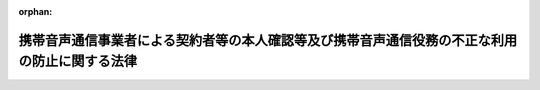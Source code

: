 .. _417AC1000000031_20250601_504AC0000000068:

:orphan:

==============================================================================================
携帯音声通信事業者による契約者等の本人確認等及び携帯音声通信役務の不正な利用の防止に関する法律
==============================================================================================

.. raw:: html
    
    
    <main id="contentsLaw" class="active">
    <div id="innerDocument" class="active">
    
    
    
    
    <div style="margin-bottom: 12px;">
    <div id="lawTitleNo" style="font-size: 1.067rem; font-weight: bold;" class="_shokanBoxParent">平成十七年法律第三十一号<div class="_shokanBox"></div>
    <div class="_inyoBox" id="_inyo_"></div>
    </div>
    <div id="lawTitle" style="margin-left: 3rem; font-size: 1.5rem; font-weight: bold; line-height: 1.25em;" class="_shokanBoxParent">
    <span data-xpath="">携帯音声通信事業者による契約者等の本人確認等及び携帯音声通信役務の不正な利用の防止に関する法律</span><div class="_shokanBox" id="_shokan_"><div class="_shokanBtnIcons"></div></div>
    <div class="_inyoBox" id="_inyo_"></div>
    </div>
    </div><section id="TOC" class="active TOC"><div class="_div_TOCLabel _shokanBoxParent">
    <span data-xpath="">目次</span><div class="_shokanBox" id="_shokan_"><div class="_shokanBtnIcons"></div></div>
    <div class="_inyoBox" id="_inyo_"></div>
    </div>
    <div class="_div_TOCChapter _shokanBoxParent" style="margin-left: 1em;">
    <div class="TOCChapterTitle xpathTarget xpath：／Law［1］／LawBody［1］／TOC［1］／TOCChapter［1］／ChapterTitle［1］">第一章　総則<span data-xpath="">（第一条・第二条）</span>
    </div>
    <div class="_shokanBox"><div class="_inyoBox"></div></div>
    </div>
    <div class="_div_TOCChapter _shokanBoxParent" style="margin-left: 1em;">
    <div class="TOCChapterTitle xpathTarget xpath：／Law［1］／LawBody［1］／TOC［1］／TOCChapter［2］／ChapterTitle［1］">第二章　本人確認等<span data-xpath="">（第三条―第十二条）</span>
    </div>
    <div class="_shokanBox"><div class="_inyoBox"></div></div>
    </div>
    <div class="_div_TOCChapter _shokanBoxParent" style="margin-left: 1em;">
    <div class="TOCChapterTitle xpathTarget xpath：／Law［1］／LawBody［1］／TOC［1］／TOCChapter［3］／ChapterTitle［1］">第三章　監督<span data-xpath="">（第十三条―第十五条）</span>
    </div>
    <div class="_shokanBox"><div class="_inyoBox"></div></div>
    </div>
    <div class="_div_TOCChapter _shokanBoxParent" style="margin-left: 1em;">
    <div class="TOCChapterTitle xpathTarget xpath：／Law［1］／LawBody［1］／TOC［1］／TOCChapter［4］／ChapterTitle［1］">第四章　雑則<span data-xpath="">（第十六条―第十八条）</span>
    </div>
    <div class="_shokanBox"><div class="_inyoBox"></div></div>
    </div>
    <div class="_div_TOCChapter _shokanBoxParent" style="margin-left: 1em;">
    <div class="TOCChapterTitle xpathTarget xpath：／Law［1］／LawBody［1］／TOC［1］／TOCChapter［5］／ChapterTitle［1］">第五章　罰則<span data-xpath="">（第十九条―第二十六条）</span>
    </div>
    <div class="_shokanBox"><div class="_inyoBox"></div></div>
    </div>
    <div class="_div_TOCSupplProvision _shokanBoxParent" style="margin-left: 1em;">
    <span data-xpath="">附則</span><div class="_shokanBox" id="_shokan_"><div class="_shokanBtnIcons"></div></div>
    <div class="_inyoBox" id="_inyo_"></div>
    </div></section><section id="MainProvision" class="active MainProvision"><section id="" class="active Chapter"><div style="margin-left: 3em; font-weight: bold;" class="ChapterTitle _div_ChapterTitle _shokanBoxParent">
    <div class="ChapterTitle">第一章　総則</div>
    <div class="_shokanBox" id="_shokan_"><div class="_shokanBtnIcons"></div></div>
    <div class="_inyoBox" id="_inyo_"></div>
    </div></section><section id="" class="active Article"><div style="margin-left: 1em; font-weight: bold;" class="_div_ArticleCaption _shokanBoxParent">
    <span data-xpath="">（目的）</span><div class="_shokanBox" id="_shokan_"><div class="_shokanBtnIcons"></div></div>
    <div class="_inyoBox" id="_inyo_"></div>
    </div>
    <div style="margin-left: 1em; text-indent: -1em;" id="" class="_div_ArticleTitle _shokanBoxParent">
    <span style="font-weight: bold;">第一条</span>　<span data-xpath="">この法律は、携帯音声通信事業者による携帯音声通信役務の提供を内容とする契約の締結時等における本人確認に関する措置、通話可能端末設備等の譲渡等に関する措置等を定めることにより、携帯音声通信事業者による契約者の管理体制の整備の促進及び携帯音声通信役務の不正な利用の防止を図ることを目的とする。</span><div class="_shokanBox" id="_shokan_"><div class="_shokanBtnIcons"></div></div>
    <div class="_inyoBox" id="_inyo_"></div>
    </div></section><section id="" class="active Article"><div style="margin-left: 1em; font-weight: bold;" class="_div_ArticleCaption _shokanBoxParent">
    <span data-xpath="">（定義）</span><div class="_shokanBox" id="_shokan_"><div class="_shokanBtnIcons"></div></div>
    <div class="_inyoBox" id="_inyo_"></div>
    </div>
    <div style="margin-left: 1em; text-indent: -1em;" id="" class="_div_ArticleTitle _shokanBoxParent">
    <span style="font-weight: bold;">第二条</span>　<span data-xpath="">この法律において「携帯音声通信」とは、携帯して使用するために開設する無線局（第四項において「無線局」という。）と、当該無線局と通信を行うために陸上に開設する移動しない無線局との間で行われる無線通信のうち音声その他の音響を送り、伝え、又は受けるものをいう。</span><div class="_shokanBox" id="_shokan_"><div class="_shokanBtnIcons"></div></div>
    <div class="_inyoBox" id="_inyo_"></div>
    </div>
    <div style="margin-left: 1em; text-indent: -1em;" class="_div_ParagraphSentence _shokanBoxParent">
    <span style="font-weight: bold;">２</span>　<span data-xpath="">この法律において「携帯音声通信役務」とは、電気通信事業法（昭和五十九年法律第八十六号）第二条第三号に規定する電気通信役務（以下「電気通信役務」という。）のうち携帯音声通信に係るものであって、その電気通信役務の提供を受ける者の管理体制の整備を促進する必要があると認められるものとして総務省令で定めるものをいう。</span><div class="_shokanBox" id="_shokan_"><div class="_shokanBtnIcons"></div></div>
    <div class="_inyoBox" id="_inyo_"></div>
    </div>
    <div style="margin-left: 1em; text-indent: -1em;" class="_div_ParagraphSentence _shokanBoxParent">
    <span style="font-weight: bold;">３</span>　<span data-xpath="">この法律において「携帯音声通信事業者」とは、電気通信事業法第二条第五号に規定する電気通信事業者のうち携帯音声通信役務を提供するものをいう。</span><div class="_shokanBox" id="_shokan_"><div class="_shokanBtnIcons"></div></div>
    <div class="_inyoBox" id="_inyo_"></div>
    </div>
    <div style="margin-left: 1em; text-indent: -1em;" class="_div_ParagraphSentence _shokanBoxParent">
    <span style="font-weight: bold;">４</span>　<span data-xpath="">この法律において「携帯音声通信端末設備」とは、電気通信事業法第二条第二号に規定する電気通信設備のうち携帯音声通信を行うための無線局の無線設備をいう。</span><div class="_shokanBox" id="_shokan_"><div class="_shokanBtnIcons"></div></div>
    <div class="_inyoBox" id="_inyo_"></div>
    </div>
    <div style="margin-left: 1em; text-indent: -1em;" class="_div_ParagraphSentence _shokanBoxParent">
    <span style="font-weight: bold;">５</span>　<span data-xpath="">この法律において「通話可能端末設備」とは、携帯音声通信端末設備であって携帯音声通信役務の提供に利用されている電気通信回線設備（電気通信事業法第九条第一号に規定する電気通信回線設備をいう。）に接続され通話が可能なものをいう。</span><div class="_shokanBox" id="_shokan_"><div class="_shokanBtnIcons"></div></div>
    <div class="_inyoBox" id="_inyo_"></div>
    </div>
    <div style="margin-left: 1em; text-indent: -1em;" class="_div_ParagraphSentence _shokanBoxParent">
    <span style="font-weight: bold;">６</span>　<span data-xpath="">この法律において「契約者特定記録媒体」とは、携帯音声通信事業者との間で携帯音声通信役務の提供を内容とする契約（以下「役務提供契約」という。）を締結している者（以下「契約者」という。）を特定するための情報を記録した電磁的記録媒体（電磁的記録（電子的方式、磁気的方式その他人の知覚によっては認識することができない方式で作られる記録であって、電子計算機による情報処理の用に供されるものをいう。）に係る記録媒体をいう。）であって、携帯音声通信端末設備その他の設備（通話可能端末設備を除く。）に取り付けることにより、それと一体として通話可能端末設備を構成するものをいう。</span><div class="_shokanBox" id="_shokan_"><div class="_shokanBtnIcons"></div></div>
    <div class="_inyoBox" id="_inyo_"></div>
    </div></section><section id="" class="active Chapter"><div style="margin-left: 3em; font-weight: bold;" class="ChapterTitle followingChapter _div_ChapterTitle _shokanBoxParent">
    <div class="ChapterTitle">第二章　本人確認等</div>
    <div class="_shokanBox" id="_shokan_"><div class="_shokanBtnIcons"></div></div>
    <div class="_inyoBox" id="_inyo_"></div>
    </div></section><section id="" class="active Article"><div style="margin-left: 1em; font-weight: bold;" class="_div_ArticleCaption _shokanBoxParent">
    <span data-xpath="">（契約締結時の本人確認義務等）</span><div class="_shokanBox" id="_shokan_"><div class="_shokanBtnIcons"></div></div>
    <div class="_inyoBox" id="_inyo_"></div>
    </div>
    <div style="margin-left: 1em; text-indent: -1em;" id="" class="_div_ArticleTitle _shokanBoxParent">
    <span style="font-weight: bold;">第三条</span>　<span data-xpath="">携帯音声通信事業者は、携帯音声通信役務の提供を受けようとする者との間で、役務提供契約を締結するに際しては、運転免許証の提示を受ける方法その他の総務省令で定める方法により、当該役務提供契約を締結しようとする相手方（以下この条及び第十一条第一号において「相手方」という。）について、次の各号に掲げる相手方の区分に応じそれぞれ当該各号に定める事項（以下「本人特定事項」という。）の確認（以下「本人確認」という。）を行わなければならない。</span><div class="_shokanBox" id="_shokan_"><div class="_shokanBtnIcons"></div></div>
    <div class="_inyoBox" id="_inyo_"></div>
    </div>
    <div id="" style="margin-left: 2em; text-indent: -1em;" class="_div_ItemSentence _shokanBoxParent">
    <span style="font-weight: bold;">一</span>　<span data-xpath="">自然人</span>　<span data-xpath="">氏名、住居及び生年月日</span><div class="_shokanBox" id="_shokan_"><div class="_shokanBtnIcons"></div></div>
    <div class="_inyoBox" id="_inyo_"></div>
    </div>
    <div id="" style="margin-left: 2em; text-indent: -1em;" class="_div_ItemSentence _shokanBoxParent">
    <span style="font-weight: bold;">二</span>　<span data-xpath="">法人</span>　<span data-xpath="">名称及び本店又は主たる事務所の所在地</span><div class="_shokanBox" id="_shokan_"><div class="_shokanBtnIcons"></div></div>
    <div class="_inyoBox" id="_inyo_"></div>
    </div>
    <div style="margin-left: 1em; text-indent: -1em;" class="_div_ParagraphSentence _shokanBoxParent">
    <span style="font-weight: bold;">２</span>　<span data-xpath="">携帯音声通信事業者は、相手方の本人確認を行う場合において、会社の代表者が当該会社のために役務提供契約を締結するときその他の当該携帯音声通信事業者との間で現に役務提供契約の締結の任に当たっている自然人が当該相手方と異なるとき（次項に規定する場合を除く。）は、当該相手方の本人確認に加え、当該役務提供契約の締結の任に当たっている自然人（第四項及び第十一条第一号において「代表者等」という。）についても、本人確認を行わなければならない。</span><div class="_shokanBox" id="_shokan_"><div class="_shokanBtnIcons"></div></div>
    <div class="_inyoBox" id="_inyo_"></div>
    </div>
    <div style="margin-left: 1em; text-indent: -1em;" class="_div_ParagraphSentence _shokanBoxParent">
    <span style="font-weight: bold;">３</span>　<span data-xpath="">相手方が国、地方公共団体、人格のない社団又は財団その他の総務省令で定めるものである場合には、当該国、地方公共団体、人格のない社団又は財団その他の総務省令で定めるもののために当該携帯音声通信事業者との間で現に役務提供契約の締結の任に当たっている自然人を相手方とみなして、第一項の規定を適用する。</span><div class="_shokanBox" id="_shokan_"><div class="_shokanBtnIcons"></div></div>
    <div class="_inyoBox" id="_inyo_"></div>
    </div>
    <div style="margin-left: 1em; text-indent: -1em;" class="_div_ParagraphSentence _shokanBoxParent">
    <span style="font-weight: bold;">４</span>　<span data-xpath="">相手方（前項の規定により相手方とみなされる自然人を含む。以下この項及び第十一条第一号において同じ。）及び代表者等は、携帯音声通信事業者が本人確認を行う場合において、当該携帯音声通信事業者に対して、相手方又は代表者等の本人特定事項を偽ってはならない。</span><div class="_shokanBox" id="_shokan_"><div class="_shokanBtnIcons"></div></div>
    <div class="_inyoBox" id="_inyo_"></div>
    </div></section><section id="" class="active Article"><div style="margin-left: 1em; font-weight: bold;" class="_div_ArticleCaption _shokanBoxParent">
    <span data-xpath="">（本人確認記録の作成義務等）</span><div class="_shokanBox" id="_shokan_"><div class="_shokanBtnIcons"></div></div>
    <div class="_inyoBox" id="_inyo_"></div>
    </div>
    <div style="margin-left: 1em; text-indent: -1em;" id="" class="_div_ArticleTitle _shokanBoxParent">
    <span style="font-weight: bold;">第四条</span>　<span data-xpath="">携帯音声通信事業者は、本人確認を行ったときは、速やかに、総務省令で定める方法により、本人特定事項その他の本人確認に関する事項として総務省令で定める事項に関する記録（以下「本人確認記録」という。）を作成しなければならない。</span><div class="_shokanBox" id="_shokan_"><div class="_shokanBtnIcons"></div></div>
    <div class="_inyoBox" id="_inyo_"></div>
    </div>
    <div style="margin-left: 1em; text-indent: -1em;" class="_div_ParagraphSentence _shokanBoxParent">
    <span style="font-weight: bold;">２</span>　<span data-xpath="">携帯音声通信事業者は、本人確認記録を、役務提供契約が終了した日から三年間保存しなければならない。</span><div class="_shokanBox" id="_shokan_"><div class="_shokanBtnIcons"></div></div>
    <div class="_inyoBox" id="_inyo_"></div>
    </div></section><section id="" class="active Article"><div style="margin-left: 1em; font-weight: bold;" class="_div_ArticleCaption _shokanBoxParent">
    <span data-xpath="">（譲渡時の本人確認義務等）</span><div class="_shokanBox" id="_shokan_"><div class="_shokanBtnIcons"></div></div>
    <div class="_inyoBox" id="_inyo_"></div>
    </div>
    <div style="margin-left: 1em; text-indent: -1em;" id="" class="_div_ArticleTitle _shokanBoxParent">
    <span style="font-weight: bold;">第五条</span>　<span data-xpath="">携帯音声通信事業者は、通話可能端末設備又は契約者特定記録媒体（以下「通話可能端末設備等」という。）の譲渡その他の携帯音声通信役務の提供を受ける者としての役務提供契約上の地位の承継に基づき、契約者の名義を変更するに際しては、運転免許証の提示を受ける方法その他の総務省令で定める方法により、当該変更により新たに当該役務提供契約に基づく携帯音声通信役務の提供を受けようとする者（以下「譲受人等」という。）について、譲受人等の本人特定事項の確認（以下「譲渡時本人確認」という。）を行わなければならない。</span><div class="_shokanBox" id="_shokan_"><div class="_shokanBtnIcons"></div></div>
    <div class="_inyoBox" id="_inyo_"></div>
    </div>
    <div style="margin-left: 1em; text-indent: -1em;" class="_div_ParagraphSentence _shokanBoxParent">
    <span style="font-weight: bold;">２</span>　<span data-xpath="">第三条第二項から第四項まで及び前条の規定は、前項の規定により携帯音声通信事業者が譲渡時本人確認を行う場合について準用する。</span><span data-xpath="">この場合において、第三条第二項から第四項までの規定中「相手方」とあるのは「譲受人等」と、同条第二項及び第四項中「本人確認」とあるのは「譲渡時本人確認」と、「第十一条第一号」とあるのは「第十一条第二号」と、同条第三項中「第一項」とあるのは「第五条第一項」と、前条第一項中「本人確認」とあるのは「譲渡時本人確認」と読み替えるものとする。</span><div class="_shokanBox" id="_shokan_"><div class="_shokanBtnIcons"></div></div>
    <div class="_inyoBox" id="_inyo_"></div>
    </div></section><section id="" class="active Article"><div style="margin-left: 1em; font-weight: bold;" class="_div_ArticleCaption _shokanBoxParent">
    <span data-xpath="">（媒介業者等による本人確認等）</span><div class="_shokanBox" id="_shokan_"><div class="_shokanBtnIcons"></div></div>
    <div class="_inyoBox" id="_inyo_"></div>
    </div>
    <div style="margin-left: 1em; text-indent: -1em;" id="" class="_div_ArticleTitle _shokanBoxParent">
    <span style="font-weight: bold;">第六条</span>　<span data-xpath="">携帯音声通信事業者は、本人確認又は譲渡時本人確認を、当該携帯音声通信事業者のために役務提供契約の締結の媒介、取次ぎ又は代理を業として行う者（以下「媒介業者等」という。）に行わせることができる。</span><div class="_shokanBox" id="_shokan_"><div class="_shokanBtnIcons"></div></div>
    <div class="_inyoBox" id="_inyo_"></div>
    </div>
    <div style="margin-left: 1em; text-indent: -1em;" class="_div_ParagraphSentence _shokanBoxParent">
    <span style="font-weight: bold;">２</span>　<span data-xpath="">携帯音声通信事業者は、前項の規定により本人確認又は譲渡時本人確認を媒介業者等に行わせることとした場合には、第三条第一項及び第二項の規定又は前条第一項の規定及び同条第二項において準用する第三条第二項の規定にかかわらず、当該本人確認又は当該譲渡時本人確認を行うことを要しない。</span><div class="_shokanBox" id="_shokan_"><div class="_shokanBtnIcons"></div></div>
    <div class="_inyoBox" id="_inyo_"></div>
    </div>
    <div style="margin-left: 1em; text-indent: -1em;" class="_div_ParagraphSentence _shokanBoxParent">
    <span style="font-weight: bold;">３</span>　<span data-xpath="">第三条及び第四条第一項の規定は、第一項の規定により媒介業者等が本人確認を行う場合について準用する。</span><span data-xpath="">この場合において、第三条中「携帯音声通信事業者」とあるのは「媒介業者等」と、第四条第一項中「本人確認を行ったとき」とあるのは「第六条第一項の規定により媒介業者等が本人確認を行ったとき」と読み替えるものとする。</span><div class="_shokanBox" id="_shokan_"><div class="_shokanBtnIcons"></div></div>
    <div class="_inyoBox" id="_inyo_"></div>
    </div>
    <div style="margin-left: 1em; text-indent: -1em;" class="_div_ParagraphSentence _shokanBoxParent">
    <span style="font-weight: bold;">４</span>　<span data-xpath="">第三条第二項から第四項まで、第四条及び前条第一項の規定は、第一項の規定により媒介業者等が譲渡時本人確認を行う場合について準用する。</span><span data-xpath="">この場合において、第三条第二項から第四項までの規定中「携帯音声通信事業者」とあるのは「媒介業者等」と、「相手方」とあるのは「譲受人等」と、同条第二項及び第四項中「本人確認」とあるのは「譲渡時本人確認」と、「第十一条第一号」とあるのは「第十一条第二号」と、同条第三項中「第一項」とあるのは「第五条第一項」と、第四条第一項中「本人確認を行ったとき」とあるのは「第六条第一項の規定により媒介業者等が譲渡時本人確認を行ったとき」と、「本人確認に関する事項」とあるのは「譲渡時本人確認に関する事項」と、前条第一項中「携帯音声通信事業者」とあるのは「媒介業者等」と読み替えるものとする。</span><div class="_shokanBox" id="_shokan_"><div class="_shokanBtnIcons"></div></div>
    <div class="_inyoBox" id="_inyo_"></div>
    </div></section><section id="" class="active Article"><div style="margin-left: 1em; font-weight: bold;" class="_div_ArticleCaption _shokanBoxParent">
    <span data-xpath="">（譲渡時の携帯音声通信事業者の承諾）</span><div class="_shokanBox" id="_shokan_"><div class="_shokanBtnIcons"></div></div>
    <div class="_inyoBox" id="_inyo_"></div>
    </div>
    <div style="margin-left: 1em; text-indent: -1em;" id="" class="_div_ArticleTitle _shokanBoxParent">
    <span style="font-weight: bold;">第七条</span>　<span data-xpath="">契約者は、自己が契約者となっている役務提供契約に係る通話可能端末設備等を他人に譲渡しようとする場合には、親族又は生計を同じくしている者に対し譲渡する場合を除き、あらかじめ携帯音声通信事業者の承諾を得なければならない。</span><div class="_shokanBox" id="_shokan_"><div class="_shokanBtnIcons"></div></div>
    <div class="_inyoBox" id="_inyo_"></div>
    </div>
    <div style="margin-left: 1em; text-indent: -1em;" class="_div_ParagraphSentence _shokanBoxParent">
    <span style="font-weight: bold;">２</span>　<span data-xpath="">携帯音声通信事業者は、譲受人等につき譲渡時本人確認を行った後又は前条第一項の規定により媒介業者等が譲渡時本人確認を行った後でなければ、前項に規定する承諾をしてはならない。</span><div class="_shokanBox" id="_shokan_"><div class="_shokanBtnIcons"></div></div>
    <div class="_inyoBox" id="_inyo_"></div>
    </div></section><section id="" class="active Article"><div style="margin-left: 1em; font-weight: bold;" class="_div_ArticleCaption _shokanBoxParent">
    <span data-xpath="">（契約者確認の求め）</span><div class="_shokanBox" id="_shokan_"><div class="_shokanBtnIcons"></div></div>
    <div class="_inyoBox" id="_inyo_"></div>
    </div>
    <div style="margin-left: 1em; text-indent: -1em;" id="" class="_div_ArticleTitle _shokanBoxParent">
    <span style="font-weight: bold;">第八条</span>　<span data-xpath="">警察署長は、携帯音声通信役務の不正な利用の防止を図るため、次の各号のいずれかに該当する場合において必要があると認めるときは、当該各号に定める罪に当たる行為に係る通話可能端末設備等につき役務提供契約を締結した携帯音声通信事業者に対し、国家公安委員会規則で定める方法により、当該役務提供契約に係る契約者について次条第一項に規定する事項の確認をすることを求めることができる。</span><div class="_shokanBox" id="_shokan_"><div class="_shokanBtnIcons"></div></div>
    <div class="_inyoBox" id="_inyo_"></div>
    </div>
    <div id="" style="margin-left: 2em; text-indent: -1em;" class="_div_ItemSentence _shokanBoxParent">
    <span style="font-weight: bold;">一</span>　<span data-xpath="">この法律に規定する罪（第十九条から第二十二条まで及び第二十六条（第十九条から第二十二条までの罪に係る部分に限る。）の罪に限る。）に当たる行為が行われたと認めるに足りる相当の理由がある場合</span><div class="_shokanBox" id="_shokan_"><div class="_shokanBtnIcons"></div></div>
    <div class="_inyoBox" id="_inyo_"></div>
    </div>
    <div id="" style="margin-left: 2em; text-indent: -1em;" class="_div_ItemSentence _shokanBoxParent">
    <span style="font-weight: bold;">二</span>　<span data-xpath="">携帯音声通信役務が刑法（明治四十年法律第四十五号）第二百四十六条の罪又は第二百四十九条の罪に当たる行為その他携帯音声通信役務が多く利用され、かつ、その行為による被害又は公共の危険を防止する必要性が高いものとして政令で定める罪に当たる行為に利用されていると認めるに足りる相当の理由がある場合</span><div class="_shokanBox" id="_shokan_"><div class="_shokanBtnIcons"></div></div>
    <div class="_inyoBox" id="_inyo_"></div>
    </div>
    <div style="margin-left: 1em; text-indent: -1em;" class="_div_ParagraphSentence _shokanBoxParent">
    <span style="font-weight: bold;">２</span>　<span data-xpath="">国家公安委員会は、前項に規定する国家公安委員会規則を定めようとするときは、あらかじめ、総務大臣に協議しなければならない。</span><div class="_shokanBox" id="_shokan_"><div class="_shokanBtnIcons"></div></div>
    <div class="_inyoBox" id="_inyo_"></div>
    </div></section><section id="" class="active Article"><div style="margin-left: 1em; font-weight: bold;" class="_div_ArticleCaption _shokanBoxParent">
    <span data-xpath="">（契約者確認）</span><div class="_shokanBox" id="_shokan_"><div class="_shokanBtnIcons"></div></div>
    <div class="_inyoBox" id="_inyo_"></div>
    </div>
    <div style="margin-left: 1em; text-indent: -1em;" id="" class="_div_ArticleTitle _shokanBoxParent">
    <span style="font-weight: bold;">第九条</span>　<span data-xpath="">前条第一項の規定により確認の求めを受けた携帯音声通信事業者は、当該契約者について、総務省令で定める方法により、本人特定事項その他契約者が携帯音声通信役務の提供を受ける者としての役務提供契約上の地位を有していることを確認するために必要な事項として総務省令で定めるものの確認（以下「契約者確認」という。）を行うことができる。</span><div class="_shokanBox" id="_shokan_"><div class="_shokanBtnIcons"></div></div>
    <div class="_inyoBox" id="_inyo_"></div>
    </div>
    <div style="margin-left: 1em; text-indent: -1em;" class="_div_ParagraphSentence _shokanBoxParent">
    <span style="font-weight: bold;">２</span>　<span data-xpath="">総務大臣は、前項に規定する総務省令を定めようとするときは、あらかじめ、国家公安委員会に協議しなければならない。</span><div class="_shokanBox" id="_shokan_"><div class="_shokanBtnIcons"></div></div>
    <div class="_inyoBox" id="_inyo_"></div>
    </div>
    <div style="margin-left: 1em; text-indent: -1em;" class="_div_ParagraphSentence _shokanBoxParent">
    <span style="font-weight: bold;">３</span>　<span data-xpath="">第三条第二項から第四項までの規定は、第一項の規定により携帯音声通信事業者が契約者確認を行う場合について準用する。</span><span data-xpath="">この場合において、同条第二項から第四項までの規定中「相手方」とあるのは「契約者」と、同条第二項及び第四項中「本人確認」とあるのは「契約者確認」と、「第十一条第一号」とあるのは「第十一条第四号」と、同条第三項中「第一項」とあるのは「第九条第一項」と読み替えるものとする。</span><div class="_shokanBox" id="_shokan_"><div class="_shokanBtnIcons"></div></div>
    <div class="_inyoBox" id="_inyo_"></div>
    </div></section><section id="" class="active Article"><div style="margin-left: 1em; font-weight: bold;" class="_div_ArticleCaption _shokanBoxParent">
    <span data-xpath="">（貸与業者の貸与時の本人確認義務等）</span><div class="_shokanBox" id="_shokan_"><div class="_shokanBtnIcons"></div></div>
    <div class="_inyoBox" id="_inyo_"></div>
    </div>
    <div style="margin-left: 1em; text-indent: -1em;" id="" class="_div_ArticleTitle _shokanBoxParent">
    <span style="font-weight: bold;">第十条</span>　<span data-xpath="">通話可能端末設備等を有償で貸与することを業とする者（以下「貸与業者」という。）は、通話可能端末設備等を有償で貸与する契約（以下「貸与契約」という。）を締結するに際しては、当該貸与契約を締結しようとする相手方（以下「貸与の相手方」という。）について、次の各号に掲げる貸与の相手方の区分に応じ、運転免許証の提示を受ける方法その他の総務省令で定める方法によるそれぞれ当該各号に定める事項（以下「貸与時本人特定事項」という。）の確認（以下「貸与時本人確認」という。）を行わずに、通話可能端末設備等を貸与の相手方に交付してはならない。</span><div class="_shokanBox" id="_shokan_"><div class="_shokanBtnIcons"></div></div>
    <div class="_inyoBox" id="_inyo_"></div>
    </div>
    <div id="" style="margin-left: 2em; text-indent: -1em;" class="_div_ItemSentence _shokanBoxParent">
    <span style="font-weight: bold;">一</span>　<span data-xpath="">自然人</span>　<span data-xpath="">氏名、住居（本邦内に住居を有しない外国人で総務省令で定めるものにあっては、総務省令で定める事項）及び生年月日</span><div class="_shokanBox" id="_shokan_"><div class="_shokanBtnIcons"></div></div>
    <div class="_inyoBox" id="_inyo_"></div>
    </div>
    <div id="" style="margin-left: 2em; text-indent: -1em;" class="_div_ItemSentence _shokanBoxParent">
    <span style="font-weight: bold;">二</span>　<span data-xpath="">法人</span>　<span data-xpath="">名称及び本店又は主たる事務所の所在地</span><div class="_shokanBox" id="_shokan_"><div class="_shokanBtnIcons"></div></div>
    <div class="_inyoBox" id="_inyo_"></div>
    </div>
    <div style="margin-left: 1em; text-indent: -1em;" class="_div_ParagraphSentence _shokanBoxParent">
    <span style="font-weight: bold;">２</span>　<span data-xpath="">第三条第二項から第四項まで及び第四条の規定は、前項の規定により貸与業者が貸与時本人確認を行う場合について準用する。</span><span data-xpath="">この場合において、第三条第二項から第四項までの規定中「携帯音声通信事業者」とあるのは「貸与業者」と、同条第二項中「相手方の本人確認を行う場合において、会社」とあるのは「会社」と、「役務提供契約」とあるのは「貸与契約」と、「当該相手方と」とあるのは「貸与の相手方と」と、「当該相手方の本人確認」とあるのは「当該貸与の相手方の貸与時本人確認」と、「及び第十一条第一号において」とあるのは「において」と、「、本人確認を行わなければならない」とあるのは「貸与時本人確認を行わなければ、通話可能端末設備等を貸与の相手方に交付してはならない」と、同条第三項中「相手方」とあるのは「貸与の相手方」と、「役務提供契約」とあるのは「貸与契約」と、「第一項」とあるのは「第十条第一項」と、同条第四項中「相手方」とあるのは「貸与の相手方」と、「及び第十一条第一号において」とあるのは「において」と、「本人確認」とあるのは「貸与時本人確認」と、「本人特定事項」とあるのは「貸与時本人特定事項」と、第四条中「携帯音声通信事業者」とあるのは「貸与業者」と、「本人確認記録」とあるのは「貸与時本人確認記録」と、同条第一項中「本人確認」とあるのは「貸与時本人確認」と、「速やかに」とあるのは「総務省令で定める期間内に」と、「本人特定事項」とあるのは「貸与時本人特定事項」と、同条第二項中「役務提供契約」とあるのは「貸与契約」と読み替えるものとする。</span><div class="_shokanBox" id="_shokan_"><div class="_shokanBtnIcons"></div></div>
    <div class="_inyoBox" id="_inyo_"></div>
    </div></section><section id="" class="active Article"><div style="margin-left: 1em; font-weight: bold;" class="_div_ArticleCaption _shokanBoxParent">
    <span data-xpath="">（携帯音声通信役務等の提供の拒否）</span><div class="_shokanBox" id="_shokan_"><div class="_shokanBtnIcons"></div></div>
    <div class="_inyoBox" id="_inyo_"></div>
    </div>
    <div style="margin-left: 1em; text-indent: -1em;" id="" class="_div_ArticleTitle _shokanBoxParent">
    <span style="font-weight: bold;">第十一条</span>　<span data-xpath="">携帯音声通信事業者は、次に掲げる場合には、携帯音声通信役務の提供その他役務提供契約に係る通話可能端末設備等により提供される当該携帯音声通信役務以外の電気通信役務の提供を拒むことができる。</span><div class="_shokanBox" id="_shokan_"><div class="_shokanBtnIcons"></div></div>
    <div class="_inyoBox" id="_inyo_"></div>
    </div>
    <div id="" style="margin-left: 2em; text-indent: -1em;" class="_div_ItemSentence _shokanBoxParent">
    <span style="font-weight: bold;">一</span>　<span data-xpath="">相手方又は代表者等が本人確認に応じない場合（当該相手方又は代表者等がこれに応じるまでの間に限る。）</span><div class="_shokanBox" id="_shokan_"><div class="_shokanBtnIcons"></div></div>
    <div class="_inyoBox" id="_inyo_"></div>
    </div>
    <div id="" style="margin-left: 2em; text-indent: -1em;" class="_div_ItemSentence _shokanBoxParent">
    <span style="font-weight: bold;">二</span>　<span data-xpath="">譲受人等又は代表者等が譲渡時本人確認に応じない場合（当該譲受人等又は代表者等がこれに応じるまでの間に限る。）</span><div class="_shokanBox" id="_shokan_"><div class="_shokanBtnIcons"></div></div>
    <div class="_inyoBox" id="_inyo_"></div>
    </div>
    <div id="" style="margin-left: 2em; text-indent: -1em;" class="_div_ItemSentence _shokanBoxParent">
    <span style="font-weight: bold;">三</span>　<span data-xpath="">第七条第一項の規定に違反して通話可能端末設備等が譲渡された場合</span><div class="_shokanBox" id="_shokan_"><div class="_shokanBtnIcons"></div></div>
    <div class="_inyoBox" id="_inyo_"></div>
    </div>
    <div id="" style="margin-left: 2em; text-indent: -1em;" class="_div_ItemSentence _shokanBoxParent">
    <span style="font-weight: bold;">四</span>　<span data-xpath="">契約者又は代表者等が第九条第一項の規定による本人特定事項の確認に応じない場合（当該契約者又は代表者等がこれに応じるまでの間に限る。）</span><div class="_shokanBox" id="_shokan_"><div class="_shokanBtnIcons"></div></div>
    <div class="_inyoBox" id="_inyo_"></div>
    </div>
    <div id="" style="margin-left: 2em; text-indent: -1em;" class="_div_ItemSentence _shokanBoxParent">
    <span style="font-weight: bold;">五</span>　<span data-xpath="">前条第一項又は同条第二項において準用する第三条第二項の規定に違反して通話可能端末設備等が交付された場合</span><div class="_shokanBox" id="_shokan_"><div class="_shokanBtnIcons"></div></div>
    <div class="_inyoBox" id="_inyo_"></div>
    </div></section><section id="" class="active Article"><div style="margin-left: 1em; font-weight: bold;" class="_div_ArticleCaption _shokanBoxParent">
    <span data-xpath="">（媒介業者等の監督）</span><div class="_shokanBox" id="_shokan_"><div class="_shokanBtnIcons"></div></div>
    <div class="_inyoBox" id="_inyo_"></div>
    </div>
    <div style="margin-left: 1em; text-indent: -1em;" id="" class="_div_ArticleTitle _shokanBoxParent">
    <span style="font-weight: bold;">第十二条</span>　<span data-xpath="">携帯音声通信事業者は、第六条第一項の規定により本人確認又は譲渡時本人確認を媒介業者等に行わせることとした場合には、当該本人確認又は当該譲渡時本人確認が確実に行われるよう、総務省令で定めるところにより、当該媒介業者等に対し必要かつ適切な監督を行わなければならない。</span><div class="_shokanBox" id="_shokan_"><div class="_shokanBtnIcons"></div></div>
    <div class="_inyoBox" id="_inyo_"></div>
    </div></section><section id="" class="active Chapter"><div style="margin-left: 3em; font-weight: bold;" class="ChapterTitle followingChapter _div_ChapterTitle _shokanBoxParent">
    <div class="ChapterTitle">第三章　監督</div>
    <div class="_shokanBox" id="_shokan_"><div class="_shokanBtnIcons"></div></div>
    <div class="_inyoBox" id="_inyo_"></div>
    </div></section><section id="" class="active Article"><div style="margin-left: 1em; font-weight: bold;" class="_div_ArticleCaption _shokanBoxParent">
    <span data-xpath="">（報告）</span><div class="_shokanBox" id="_shokan_"><div class="_shokanBtnIcons"></div></div>
    <div class="_inyoBox" id="_inyo_"></div>
    </div>
    <div style="margin-left: 1em; text-indent: -1em;" id="" class="_div_ArticleTitle _shokanBoxParent">
    <span style="font-weight: bold;">第十三条</span>　<span data-xpath="">総務大臣は、この法律の施行に必要な限度において、携帯音声通信事業者（媒介業者等を含む。次条において同じ。）に対しその業務に関して報告又は資料の提出を求めることができる。</span><div class="_shokanBox" id="_shokan_"><div class="_shokanBtnIcons"></div></div>
    <div class="_inyoBox" id="_inyo_"></div>
    </div></section><section id="" class="active Article"><div style="margin-left: 1em; font-weight: bold;" class="_div_ArticleCaption _shokanBoxParent">
    <span data-xpath="">（立入検査）</span><div class="_shokanBox" id="_shokan_"><div class="_shokanBtnIcons"></div></div>
    <div class="_inyoBox" id="_inyo_"></div>
    </div>
    <div style="margin-left: 1em; text-indent: -1em;" id="" class="_div_ArticleTitle _shokanBoxParent">
    <span style="font-weight: bold;">第十四条</span>　<span data-xpath="">総務大臣は、この法律の施行に必要な限度において、当該職員に携帯音声通信事業者の営業所その他の施設に立ち入らせ、本人確認記録その他の物件を検査させ、又はその業務に関し関係人に質問させることができる。</span><div class="_shokanBox" id="_shokan_"><div class="_shokanBtnIcons"></div></div>
    <div class="_inyoBox" id="_inyo_"></div>
    </div>
    <div style="margin-left: 1em; text-indent: -1em;" class="_div_ParagraphSentence _shokanBoxParent">
    <span style="font-weight: bold;">２</span>　<span data-xpath="">前項の場合において、当該職員は、その身分を示す証明書を携帯し、関係人の請求があったときは、これを提示しなければならない。</span><div class="_shokanBox" id="_shokan_"><div class="_shokanBtnIcons"></div></div>
    <div class="_inyoBox" id="_inyo_"></div>
    </div>
    <div style="margin-left: 1em; text-indent: -1em;" class="_div_ParagraphSentence _shokanBoxParent">
    <span style="font-weight: bold;">３</span>　<span data-xpath="">第一項の規定による権限は、犯罪捜査のために認められたものと解してはならない。</span><div class="_shokanBox" id="_shokan_"><div class="_shokanBtnIcons"></div></div>
    <div class="_inyoBox" id="_inyo_"></div>
    </div></section><section id="" class="active Article"><div style="margin-left: 1em; font-weight: bold;" class="_div_ArticleCaption _shokanBoxParent">
    <span data-xpath="">（是正命令）</span><div class="_shokanBox" id="_shokan_"><div class="_shokanBtnIcons"></div></div>
    <div class="_inyoBox" id="_inyo_"></div>
    </div>
    <div style="margin-left: 1em; text-indent: -1em;" id="" class="_div_ArticleTitle _shokanBoxParent">
    <span style="font-weight: bold;">第十五条</span>　<span data-xpath="">総務大臣は、携帯音声通信事業者が、その業務に関して第三条第一項、同条第二項若しくは第三項（第五条第二項においてこれらの規定を準用する場合を含む。）、第四条第一項（第五条第二項並びに第六条第三項及び第四項において準用する場合を含む。）若しくは第二項（第五条第二項及び第六条第四項において準用する場合を含む。）、第五条第一項、第七条第二項又は第十二条の規定に違反していると認めるときは、当該携帯音声通信事業者に対し、当該違反を是正するために必要な措置をとるべきことを命ずることができる。</span><div class="_shokanBox" id="_shokan_"><div class="_shokanBtnIcons"></div></div>
    <div class="_inyoBox" id="_inyo_"></div>
    </div>
    <div style="margin-left: 1em; text-indent: -1em;" class="_div_ParagraphSentence _shokanBoxParent">
    <span style="font-weight: bold;">２</span>　<span data-xpath="">総務大臣は、媒介業者等が、その業務に関して第六条第三項において準用する第三条第一項から第三項までの規定又は第六条第四項において準用する第三条第二項若しくは第三項若しくは第五条第一項の規定に違反していると認めるときは、当該媒介業者等に対し、当該違反を是正するために必要な措置をとるべきことを命ずることができる。</span><div class="_shokanBox" id="_shokan_"><div class="_shokanBtnIcons"></div></div>
    <div class="_inyoBox" id="_inyo_"></div>
    </div></section><section id="" class="active Chapter"><div style="margin-left: 3em; font-weight: bold;" class="ChapterTitle followingChapter _div_ChapterTitle _shokanBoxParent">
    <div class="ChapterTitle">第四章　雑則</div>
    <div class="_shokanBox" id="_shokan_"><div class="_shokanBtnIcons"></div></div>
    <div class="_inyoBox" id="_inyo_"></div>
    </div></section><section id="" class="active Article"><div style="margin-left: 1em; font-weight: bold;" class="_div_ArticleCaption _shokanBoxParent">
    <span data-xpath="">（情報の提供）</span><div class="_shokanBox" id="_shokan_"><div class="_shokanBtnIcons"></div></div>
    <div class="_inyoBox" id="_inyo_"></div>
    </div>
    <div style="margin-left: 1em; text-indent: -1em;" id="" class="_div_ArticleTitle _shokanBoxParent">
    <span style="font-weight: bold;">第十六条</span>　<span data-xpath="">国家公安委員会は、携帯音声通信役務の不正な利用を防止するために携帯音声通信事業者が講ずる措置に資するため、携帯音声通信事業者に対し、役務提供契約の締結の際の本人特定事項の隠ぺいに係る手口に関する情報の提供を行うものとする。</span><div class="_shokanBox" id="_shokan_"><div class="_shokanBtnIcons"></div></div>
    <div class="_inyoBox" id="_inyo_"></div>
    </div></section><section id="" class="active Article"><div style="margin-left: 1em; font-weight: bold;" class="_div_ArticleCaption _shokanBoxParent">
    <span data-xpath="">（国民の理解を深めるための措置）</span><div class="_shokanBox" id="_shokan_"><div class="_shokanBtnIcons"></div></div>
    <div class="_inyoBox" id="_inyo_"></div>
    </div>
    <div style="margin-left: 1em; text-indent: -1em;" id="" class="_div_ArticleTitle _shokanBoxParent">
    <span style="font-weight: bold;">第十六条の二</span>　<span data-xpath="">国及び地方公共団体は、携帯音声通信役務の不正な利用の防止の重要性について国民の理解を深めるため必要な措置を講ずるよう努めなければならない。</span><div class="_shokanBox" id="_shokan_"><div class="_shokanBtnIcons"></div></div>
    <div class="_inyoBox" id="_inyo_"></div>
    </div></section><section id="" class="active Article"><div style="margin-left: 1em; font-weight: bold;" class="_div_ArticleCaption _shokanBoxParent">
    <span data-xpath="">（総務大臣と国家公安委員会との協力）</span><div class="_shokanBox" id="_shokan_"><div class="_shokanBtnIcons"></div></div>
    <div class="_inyoBox" id="_inyo_"></div>
    </div>
    <div style="margin-left: 1em; text-indent: -1em;" id="" class="_div_ArticleTitle _shokanBoxParent">
    <span style="font-weight: bold;">第十六条の三</span>　<span data-xpath="">総務大臣及び国家公安委員会は、携帯音声通信役務の不正な利用の防止に関し、相互に協力するものとする。</span><div class="_shokanBox" id="_shokan_"><div class="_shokanBtnIcons"></div></div>
    <div class="_inyoBox" id="_inyo_"></div>
    </div></section><section id="" class="active Article"><div style="margin-left: 1em; font-weight: bold;" class="_div_ArticleCaption _shokanBoxParent">
    <span data-xpath="">（命令への委任）</span><div class="_shokanBox" id="_shokan_"><div class="_shokanBtnIcons"></div></div>
    <div class="_inyoBox" id="_inyo_"></div>
    </div>
    <div style="margin-left: 1em; text-indent: -1em;" id="" class="_div_ArticleTitle _shokanBoxParent">
    <span style="font-weight: bold;">第十七条</span>　<span data-xpath="">この法律に定めるもののほか、この法律を実施するため必要な事項は、総務省令又は国家公安委員会規則で定める。</span><div class="_shokanBox" id="_shokan_"><div class="_shokanBtnIcons"></div></div>
    <div class="_inyoBox" id="_inyo_"></div>
    </div></section><section id="" class="active Article"><div style="margin-left: 1em; font-weight: bold;" class="_div_ArticleCaption _shokanBoxParent">
    <span data-xpath="">（経過措置）</span><div class="_shokanBox" id="_shokan_"><div class="_shokanBtnIcons"></div></div>
    <div class="_inyoBox" id="_inyo_"></div>
    </div>
    <div style="margin-left: 1em; text-indent: -1em;" id="" class="_div_ArticleTitle _shokanBoxParent">
    <span style="font-weight: bold;">第十八条</span>　<span data-xpath="">この法律の規定に基づき命令を制定し、又は改廃する場合においては、その命令で、その制定又は改廃に伴い合理的に必要と判断される範囲内において、所要の経過措置（罰則に関する経過措置を含む。）を定めることができる。</span><div class="_shokanBox" id="_shokan_"><div class="_shokanBtnIcons"></div></div>
    <div class="_inyoBox" id="_inyo_"></div>
    </div></section><section id="" class="active Chapter"><div style="margin-left: 3em; font-weight: bold;" class="ChapterTitle followingChapter _div_ChapterTitle _shokanBoxParent">
    <div class="ChapterTitle">第五章　罰則</div>
    <div class="_shokanBox" id="_shokan_"><div class="_shokanBtnIcons"></div></div>
    <div class="_inyoBox" id="_inyo_"></div>
    </div></section><section id="" class="active Article"><div style="margin-left: 1em; text-indent: -1em;" id="" class="_div_ArticleTitle _shokanBoxParent">
    <span style="font-weight: bold;">第十九条</span>　<span data-xpath="">本人特定事項を隠ぺいする目的で、第三条第四項（第五条第二項、第六条第三項及び第四項並びに第九条第三項において準用する場合を含む。）の規定に違反した者は、五十万円以下の罰金に処する。</span><span data-xpath="">貸与時本人特定事項を隠ぺいする目的で、第十条第二項において準用する第三条第四項の規定に違反した者も、同様とする。</span><div class="_shokanBox" id="_shokan_"><div class="_shokanBtnIcons"></div></div>
    <div class="_inyoBox" id="_inyo_"></div>
    </div></section><section id="" class="active Article"><div style="margin-left: 1em; text-indent: -1em;" id="" class="_div_ArticleTitle _shokanBoxParent">
    <span style="font-weight: bold;">第二十条</span>　<span data-xpath="">第七条第一項の規定に違反して、業として有償で通話可能端末設備等を譲渡した者は、二年以下の拘禁刑若しくは三百万円以下の罰金に処し、又はこれを併科する。</span><div class="_shokanBox" id="_shokan_"><div class="_shokanBtnIcons"></div></div>
    <div class="_inyoBox" id="_inyo_"></div>
    </div>
    <div style="margin-left: 1em; text-indent: -1em;" class="_div_ParagraphSentence _shokanBoxParent">
    <span style="font-weight: bold;">２</span>　<span data-xpath="">相手方が第七条第一項の規定に違反していることの情を知って、業として有償で当該違反に係る通話可能端末設備等を譲り受けた者も、前項と同様とする。</span><div class="_shokanBox" id="_shokan_"><div class="_shokanBtnIcons"></div></div>
    <div class="_inyoBox" id="_inyo_"></div>
    </div></section><section id="" class="active Article"><div style="margin-left: 1em; text-indent: -1em;" id="" class="_div_ArticleTitle _shokanBoxParent">
    <span style="font-weight: bold;">第二十一条</span>　<span data-xpath="">自己が契約者となっていない役務提供契約に係る通話可能端末設備等を他人に譲渡した者は、五十万円以下の罰金に処する。</span><div class="_shokanBox" id="_shokan_"><div class="_shokanBtnIcons"></div></div>
    <div class="_inyoBox" id="_inyo_"></div>
    </div>
    <div style="margin-left: 1em; text-indent: -1em;" class="_div_ParagraphSentence _shokanBoxParent">
    <span style="font-weight: bold;">２</span>　<span data-xpath="">相手方が通話可能端末設備等に係る役務提供契約の契約者となっていないことの情を知って、その者から当該通話可能端末設備等を譲り受けた者も、前項と同様とする。</span><div class="_shokanBox" id="_shokan_"><div class="_shokanBtnIcons"></div></div>
    <div class="_inyoBox" id="_inyo_"></div>
    </div>
    <div style="margin-left: 1em; text-indent: -1em;" class="_div_ParagraphSentence _shokanBoxParent">
    <span style="font-weight: bold;">３</span>　<span data-xpath="">業として前二項の罪に当たる行為をした者は、二年以下の拘禁刑若しくは三百万円以下の罰金に処し、又はこれを併科する。</span><div class="_shokanBox" id="_shokan_"><div class="_shokanBtnIcons"></div></div>
    <div class="_inyoBox" id="_inyo_"></div>
    </div></section><section id="" class="active Article"><div style="margin-left: 1em; text-indent: -1em;" id="" class="_div_ArticleTitle _shokanBoxParent">
    <span style="font-weight: bold;">第二十二条</span>　<span data-xpath="">次の各号のいずれかに該当する者は、二年以下の拘禁刑若しくは三百万円以下の罰金に処し、又はこれを併科する。</span><div class="_shokanBox" id="_shokan_"><div class="_shokanBtnIcons"></div></div>
    <div class="_inyoBox" id="_inyo_"></div>
    </div>
    <div id="" style="margin-left: 2em; text-indent: -1em;" class="_div_ItemSentence _shokanBoxParent">
    <span style="font-weight: bold;">一</span>　<span data-xpath="">第十条第一項又は同条第二項において準用する第三条第二項の規定に違反して通話可能端末設備等を交付した者</span><div class="_shokanBox" id="_shokan_"><div class="_shokanBtnIcons"></div></div>
    <div class="_inyoBox" id="_inyo_"></div>
    </div>
    <div id="" style="margin-left: 2em; text-indent: -1em;" class="_div_ItemSentence _shokanBoxParent">
    <span style="font-weight: bold;">二</span>　<span data-xpath="">第十条第二項において準用する第四条第一項の規定に違反して貸与時本人確認記録を作成せず、又は虚偽の貸与時本人確認記録を作成した者</span><div class="_shokanBox" id="_shokan_"><div class="_shokanBtnIcons"></div></div>
    <div class="_inyoBox" id="_inyo_"></div>
    </div>
    <div id="" style="margin-left: 2em; text-indent: -1em;" class="_div_ItemSentence _shokanBoxParent">
    <span style="font-weight: bold;">三</span>　<span data-xpath="">第十条第二項において準用する第四条第二項の規定に違反して貸与時本人確認記録を保存しなかった者</span><div class="_shokanBox" id="_shokan_"><div class="_shokanBtnIcons"></div></div>
    <div class="_inyoBox" id="_inyo_"></div>
    </div>
    <div style="margin-left: 1em; text-indent: -1em;" class="_div_ParagraphSentence _shokanBoxParent">
    <span style="font-weight: bold;">２</span>　<span data-xpath="">相手方が第十条第一項又は同条第二項において準用する第三条第二項の規定に違反していることの情を知って、当該違反に係る通話可能端末設備等の交付を受けた者は、五十万円以下の罰金に処する。</span><div class="_shokanBox" id="_shokan_"><div class="_shokanBtnIcons"></div></div>
    <div class="_inyoBox" id="_inyo_"></div>
    </div></section><section id="" class="active Article"><div style="margin-left: 1em; text-indent: -1em;" id="" class="_div_ArticleTitle _shokanBoxParent">
    <span style="font-weight: bold;">第二十三条</span>　<span data-xpath="">第二十条、第二十一条第一項若しくは第二項又は前条第一項第一号の罪に当たる行為の相手方となるよう、人を勧誘し、又は広告その他これに類似する方法により人を誘引した者は、五十万円以下の罰金に処する。</span><div class="_shokanBox" id="_shokan_"><div class="_shokanBtnIcons"></div></div>
    <div class="_inyoBox" id="_inyo_"></div>
    </div></section><section id="" class="active Article"><div style="margin-left: 1em; text-indent: -1em;" id="" class="_div_ArticleTitle _shokanBoxParent">
    <span style="font-weight: bold;">第二十四条</span>　<span data-xpath="">第十五条の規定による命令に違反した者は、二年以下の拘禁刑若しくは三百万円以下の罰金に処し、又はこれを併科する。</span><div class="_shokanBox" id="_shokan_"><div class="_shokanBtnIcons"></div></div>
    <div class="_inyoBox" id="_inyo_"></div>
    </div></section><section id="" class="active Article"><div style="margin-left: 1em; text-indent: -1em;" id="" class="_div_ArticleTitle _shokanBoxParent">
    <span style="font-weight: bold;">第二十五条</span>　<span data-xpath="">次の各号のいずれかに該当する者は、一年以下の拘禁刑若しくは三百万円以下の罰金に処し、又はこれを併科する。</span><div class="_shokanBox" id="_shokan_"><div class="_shokanBtnIcons"></div></div>
    <div class="_inyoBox" id="_inyo_"></div>
    </div>
    <div id="" style="margin-left: 2em; text-indent: -1em;" class="_div_ItemSentence _shokanBoxParent">
    <span style="font-weight: bold;">一</span>　<span data-xpath="">第十三条の規定による報告若しくは資料の提出をせず、又は虚偽の報告若しくは資料の提出をした者</span><div class="_shokanBox" id="_shokan_"><div class="_shokanBtnIcons"></div></div>
    <div class="_inyoBox" id="_inyo_"></div>
    </div>
    <div id="" style="margin-left: 2em; text-indent: -1em;" class="_div_ItemSentence _shokanBoxParent">
    <span style="font-weight: bold;">二</span>　<span data-xpath="">第十四条第一項の規定による当該職員の質問に対して答弁をせず、若しくは虚偽の答弁をし、又は同項の規定による検査を拒み、妨げ、若しくは忌避した者</span><div class="_shokanBox" id="_shokan_"><div class="_shokanBtnIcons"></div></div>
    <div class="_inyoBox" id="_inyo_"></div>
    </div></section><section id="" class="active Article"><div style="margin-left: 1em; text-indent: -1em;" id="" class="_div_ArticleTitle _shokanBoxParent">
    <span style="font-weight: bold;">第二十六条</span>　<span data-xpath="">法人の代表者又は法人若しくは人の代理人、使用人その他の従業者が、その法人又は人の業務に関して第十九条から前条までの違反行為をしたときは、その行為者を罰するほか、その法人又は人に対して各本条の罰金刑を科する。</span><div class="_shokanBox" id="_shokan_"><div class="_shokanBtnIcons"></div></div>
    <div class="_inyoBox" id="_inyo_"></div>
    </div></section></section><section id="" class="active SupplProvision"><div class="_div_SupplProvisionLabel SupplProvisionLabel _shokanBoxParent" style="margin-bottom: 10px; margin-left: 3em; font-weight: bold;">
    <span data-xpath="">附　則</span><div class="_shokanBox" id="_shokan_"><div class="_shokanBtnIcons"></div></div>
    <div class="_inyoBox" id="_inyo_"></div>
    </div>
    <section id="" class="active Article"><div style="margin-left: 1em; font-weight: bold;" class="_div_ArticleCaption _shokanBoxParent">
    <span data-xpath="">（施行期日）</span><div class="_shokanBox" id="_shokan_"><div class="_shokanBtnIcons"></div></div>
    <div class="_inyoBox" id="_inyo_"></div>
    </div>
    <div style="margin-left: 1em; text-indent: -1em;" id="" class="_div_ArticleTitle _shokanBoxParent">
    <span style="font-weight: bold;">第一条</span>　<span data-xpath="">この法律は、公布の日から起算して一年を超えない範囲内において政令で定める日から施行する。</span><span data-xpath="">ただし、次の各号に掲げる規定は、それぞれ当該各号に定める日から施行する。</span><div class="_shokanBox" id="_shokan_"><div class="_shokanBtnIcons"></div></div>
    <div class="_inyoBox" id="_inyo_"></div>
    </div>
    <div id="" style="margin-left: 2em; text-indent: -1em;" class="_div_ItemSentence _shokanBoxParent">
    <span style="font-weight: bold;">一</span>　<span data-xpath="">第八条第二項及び第九条第二項の規定</span>　<span data-xpath="">公布の日</span><div class="_shokanBox" id="_shokan_"><div class="_shokanBtnIcons"></div></div>
    <div class="_inyoBox" id="_inyo_"></div>
    </div>
    <div id="" style="margin-left: 2em; text-indent: -1em;" class="_div_ItemSentence _shokanBoxParent">
    <span style="font-weight: bold;">二</span>　<span data-xpath="">第八条第一項、第九条第一項及び第三項、第十条、第十一条（第四号及び第五号に係る部分に限る。）、第十六条、第二十二条、第二十三条（第二十二条第一項に係る部分に限る。以下この号において同じ。）並びに第二十六条（第二十二条及び第二十三条に係る部分に限る。）の規定</span>　<span data-xpath="">公布の日から起算して二十日を経過した日</span><div class="_shokanBox" id="_shokan_"><div class="_shokanBtnIcons"></div></div>
    <div class="_inyoBox" id="_inyo_"></div>
    </div></section><section id="" class="active Article"><div style="margin-left: 1em; font-weight: bold;" class="_div_ArticleCaption _shokanBoxParent">
    <span data-xpath="">（経過措置）</span><div class="_shokanBox" id="_shokan_"><div class="_shokanBtnIcons"></div></div>
    <div class="_inyoBox" id="_inyo_"></div>
    </div>
    <div style="margin-left: 1em; text-indent: -1em;" id="" class="_div_ArticleTitle _shokanBoxParent">
    <span style="font-weight: bold;">第二条</span>　<span data-xpath="">携帯音声通信事業者は、この法律の施行の際現に役務提供契約に基づき携帯音声通信役務の提供を受けている者（以下「施行時利用者」という。）について、総務省令で定める日までの間に、運転免許証の提示を受ける方法その他の総務省令で定める方法により、施行時利用者の本人特定事項の確認（以下「施行時利用者本人確認」という。）を行わなければならない。</span><span data-xpath="">ただし、次の各号のいずれかに掲げる場合は、この限りでない。</span><div class="_shokanBox" id="_shokan_"><div class="_shokanBtnIcons"></div></div>
    <div class="_inyoBox" id="_inyo_"></div>
    </div>
    <div id="" style="margin-left: 2em; text-indent: -1em;" class="_div_ItemSentence _shokanBoxParent">
    <span style="font-weight: bold;">一</span>　<span data-xpath="">携帯音声通信事業者によりこの法律の施行の日前に第三条第一項の規定に準じ施行時利用者を特定するに足りる事項の確認が行われ、かつ、当該確認に関する記録が作成されてこれが保存されている場合</span><div class="_shokanBox" id="_shokan_"><div class="_shokanBtnIcons"></div></div>
    <div class="_inyoBox" id="_inyo_"></div>
    </div>
    <div id="" style="margin-left: 2em; text-indent: -1em;" class="_div_ItemSentence _shokanBoxParent">
    <span style="font-weight: bold;">二</span>　<span data-xpath="">施行時利用者本人確認が行われるまでの間に譲渡時本人確認が行われる場合</span><div class="_shokanBox" id="_shokan_"><div class="_shokanBtnIcons"></div></div>
    <div class="_inyoBox" id="_inyo_"></div>
    </div>
    <div id="" style="margin-left: 2em; text-indent: -1em;" class="_div_ItemSentence _shokanBoxParent">
    <span style="font-weight: bold;">三</span>　<span data-xpath="">施行時利用者本人確認が行われるまでの間に役務提供契約が終了した場合</span><div class="_shokanBox" id="_shokan_"><div class="_shokanBtnIcons"></div></div>
    <div class="_inyoBox" id="_inyo_"></div>
    </div>
    <div style="margin-left: 1em; text-indent: -1em;" class="_div_ParagraphSentence _shokanBoxParent">
    <span style="font-weight: bold;">２</span>　<span data-xpath="">第三条第二項から第四項まで及び第四条の規定は、前項の規定により携帯音声通信事業者が施行時利用者本人確認を行う場合について準用する。</span><span data-xpath="">この場合において、第三条第二項から第四項までの規定中「相手方」とあるのは「施行時利用者」と、同条第二項及び第四項中「本人確認」とあるのは「施行時利用者本人確認」と、「第十一条第一号」とあるのは「附則第四条」と、同条第三項中「第一項」とあるのは「附則第二条第一項」と、第四条第一項中「本人確認」とあるのは「施行時利用者本人確認」と読み替えるものとする。</span><div class="_shokanBox" id="_shokan_"><div class="_shokanBtnIcons"></div></div>
    <div class="_inyoBox" id="_inyo_"></div>
    </div>
    <div style="margin-left: 1em; text-indent: -1em;" class="_div_ParagraphSentence _shokanBoxParent">
    <span style="font-weight: bold;">３</span>　<span data-xpath="">第一項第一号に規定する確認に関する記録は、本人確認記録とみなして、第四条第二項の規定を適用する。</span><div class="_shokanBox" id="_shokan_"><div class="_shokanBtnIcons"></div></div>
    <div class="_inyoBox" id="_inyo_"></div>
    </div></section><section id="" class="active Article"><div style="margin-left: 1em; text-indent: -1em;" id="" class="_div_ArticleTitle _shokanBoxParent">
    <span style="font-weight: bold;">第三条</span>　<span data-xpath="">携帯音声通信事業者は、施行時利用者本人確認を媒介業者等に行わせることができる。</span><div class="_shokanBox" id="_shokan_"><div class="_shokanBtnIcons"></div></div>
    <div class="_inyoBox" id="_inyo_"></div>
    </div>
    <div style="margin-left: 1em; text-indent: -1em;" class="_div_ParagraphSentence _shokanBoxParent">
    <span style="font-weight: bold;">２</span>　<span data-xpath="">携帯音声通信事業者は、前項の規定により媒介業者等に施行時利用者本人確認を行わせることとした場合には、前条第一項の規定及び同条第二項において準用する第三条第二項の規定にかかわらず、当該施行時利用者本人確認を行うことを要しない。</span><div class="_shokanBox" id="_shokan_"><div class="_shokanBtnIcons"></div></div>
    <div class="_inyoBox" id="_inyo_"></div>
    </div>
    <div style="margin-left: 1em; text-indent: -1em;" class="_div_ParagraphSentence _shokanBoxParent">
    <span style="font-weight: bold;">３</span>　<span data-xpath="">第三条第二項から第四項まで、第四条、第十二条及び前条第一項の規定は、第一項の規定により媒介業者等が施行時利用者本人確認を行う場合について準用する。</span><span data-xpath="">この場合において、第三条第二項から第四項までの規定中「携帯音声通信事業者」とあるのは「媒介業者等」と、「相手方」とあるのは「施行時利用者」と、同条第二項及び第四項中「本人確認」とあるのは「施行時利用者本人確認」と、「第十一条第一号」とあるのは「附則第四条」と、同条第三項中「第一項」とあるのは「附則第二条第一項」と、第四条第一項中「本人確認を行ったとき」とあるのは「附則第三条第一項の規定により媒介業者等が施行時利用者本人確認を行ったとき」と、「本人確認に関する事項」とあるのは「施行時利用者本人確認に関する事項」と、第十二条中「第六条第一項」とあるのは「附則第三条第一項」と、「本人確認又は譲渡時本人確認」とあるのは「施行時利用者本人確認」と、「当該本人確認又は当該譲渡時本人確認」とあるのは「当該施行時利用者本人確認」と、前条第一項中「携帯音声通信事業者は」とあるのは「媒介業者等は」と読み替えるものとする。</span><div class="_shokanBox" id="_shokan_"><div class="_shokanBtnIcons"></div></div>
    <div class="_inyoBox" id="_inyo_"></div>
    </div></section><section id="" class="active Article"><div style="margin-left: 1em; text-indent: -1em;" id="" class="_div_ArticleTitle _shokanBoxParent">
    <span style="font-weight: bold;">第四条</span>　<span data-xpath="">携帯音声通信事業者は、施行時利用者であって附則第二条第一項本文（前条第三項において準用する場合を含む。）の規定の適用を受けるもの又は代表者等が施行時利用者本人確認に応じない場合には、当該施行時利用者又は代表者等がこれに応じるまでの間、当該携帯音声通信役務の提供その他役務提供契約に係る通話可能端末設備により提供される当該携帯音声通信役務以外の電気通信役務の提供を拒むことができる。</span><div class="_shokanBox" id="_shokan_"><div class="_shokanBtnIcons"></div></div>
    <div class="_inyoBox" id="_inyo_"></div>
    </div></section><section id="" class="active Article"><div style="margin-left: 1em; text-indent: -1em;" id="" class="_div_ArticleTitle _shokanBoxParent">
    <span style="font-weight: bold;">第五条</span>　<span data-xpath="">総務大臣は、携帯音声通信事業者が、施行時利用者本人確認の業務に関して附則第二条第一項の規定、同条第二項において準用する第三条第二項若しくは第三項若しくは第四条の規定又は附則第三条第三項において準用する第四条若しくは第十二条の規定に違反していると認めるときは、当該携帯音声通信事業者に対し、当該違反を是正するために必要な措置をとるべきことを命ずることができる。</span><div class="_shokanBox" id="_shokan_"><div class="_shokanBtnIcons"></div></div>
    <div class="_inyoBox" id="_inyo_"></div>
    </div>
    <div style="margin-left: 1em; text-indent: -1em;" class="_div_ParagraphSentence _shokanBoxParent">
    <span style="font-weight: bold;">２</span>　<span data-xpath="">総務大臣は、媒介業者等が、施行時利用者本人確認の業務に関して附則第三条第三項において準用する第三条第二項若しくは第三項又は附則第二条第一項の規定に違反していると認めるときは、当該媒介業者等に対し、当該違反を是正するために必要な措置をとるべきことを命ずることができる。</span><div class="_shokanBox" id="_shokan_"><div class="_shokanBtnIcons"></div></div>
    <div class="_inyoBox" id="_inyo_"></div>
    </div></section><section id="" class="active Article"><div style="margin-left: 1em; text-indent: -1em;" id="" class="_div_ArticleTitle _shokanBoxParent">
    <span style="font-weight: bold;">第六条</span>　<span data-xpath="">前条の規定による命令に違反した者は、二年以下の拘禁刑若しくは三百万円以下の罰金に処し、又はこれを併科する。</span><div class="_shokanBox" id="_shokan_"><div class="_shokanBtnIcons"></div></div>
    <div class="_inyoBox" id="_inyo_"></div>
    </div>
    <div style="margin-left: 1em; text-indent: -1em;" class="_div_ParagraphSentence _shokanBoxParent">
    <span style="font-weight: bold;">２</span>　<span data-xpath="">本人特定事項を隠ぺいする目的で、附則第二条第二項において準用する第三条第四項の規定又は附則第三条第三項において準用する第三条第四項の規定に違反した者は、五十万円以下の罰金に処する。</span><div class="_shokanBox" id="_shokan_"><div class="_shokanBtnIcons"></div></div>
    <div class="_inyoBox" id="_inyo_"></div>
    </div>
    <div style="margin-left: 1em; text-indent: -1em;" class="_div_ParagraphSentence _shokanBoxParent">
    <span style="font-weight: bold;">３</span>　<span data-xpath="">法人の代表者又は法人若しくは人の代理人、使用人その他の従業者が、その法人又は人の業務に関して第一項又は前項の違反行為をしたときは、その行為者を罰するほか、その法人又は人に対して当該各項の罰金刑を科する。</span><div class="_shokanBox" id="_shokan_"><div class="_shokanBtnIcons"></div></div>
    <div class="_inyoBox" id="_inyo_"></div>
    </div></section><section id="" class="active Article"><div style="margin-left: 1em; font-weight: bold;" class="_div_ArticleCaption _shokanBoxParent">
    <span data-xpath="">（その他の経過措置の政令への委任）</span><div class="_shokanBox" id="_shokan_"><div class="_shokanBtnIcons"></div></div>
    <div class="_inyoBox" id="_inyo_"></div>
    </div>
    <div style="margin-left: 1em; text-indent: -1em;" id="" class="_div_ArticleTitle _shokanBoxParent">
    <span style="font-weight: bold;">第七条</span>　<span data-xpath="">この附則に規定するもののほか、この法律の施行に関し必要な経過措置（罰則に関する経過措置を含む。）は、政令で定める。</span><div class="_shokanBox" id="_shokan_"><div class="_shokanBtnIcons"></div></div>
    <div class="_inyoBox" id="_inyo_"></div>
    </div></section><section id="" class="active Article"><div style="margin-left: 1em; font-weight: bold;" class="_div_ArticleCaption _shokanBoxParent">
    <span data-xpath="">（検討）</span><div class="_shokanBox" id="_shokan_"><div class="_shokanBtnIcons"></div></div>
    <div class="_inyoBox" id="_inyo_"></div>
    </div>
    <div style="margin-left: 1em; text-indent: -1em;" id="" class="_div_ArticleTitle _shokanBoxParent">
    <span style="font-weight: bold;">第八条</span>　<span data-xpath="">この法律の規定については、この法律の施行後一年を目途として、この法律の施行状況等を勘案し、検討が加えられ、その結果に基づいて必要な措置が講ぜられるものとする。</span><div class="_shokanBox" id="_shokan_"><div class="_shokanBtnIcons"></div></div>
    <div class="_inyoBox" id="_inyo_"></div>
    </div></section></section><section id="" class="active SupplProvision"><div class="_div_SupplProvisionLabel SupplProvisionLabel _shokanBoxParent" style="margin-bottom: 10px; margin-left: 3em; font-weight: bold;">
    <span data-xpath="">附　則</span>　（平成二〇年六月一八日法律第七六号）<div class="_shokanBox" id="_shokan_"><div class="_shokanBtnIcons"></div></div>
    <div class="_inyoBox" id="_inyo_"></div>
    </div>
    <section class="active Paragraph"><div id="" style="margin-left: 1em; font-weight: bold;" class="_div_ParagraphCaption _shokanBoxParent">
    <span data-xpath="">（施行期日）</span><div class="_shokanBox"></div>
    <div class="_inyoBox"></div>
    </div>
    <div style="margin-left: 1em; text-indent: -1em;" class="_div_ParagraphSentence _shokanBoxParent">
    <span style="font-weight: bold;">１</span>　<span data-xpath="">この法律は、公布の日から起算して六月を超えない範囲内において政令で定める日から施行する。</span><div class="_shokanBox" id="_shokan_"><div class="_shokanBtnIcons"></div></div>
    <div class="_inyoBox" id="_inyo_"></div>
    </div></section><section class="active Paragraph"><div id="" style="margin-left: 1em; font-weight: bold;" class="_div_ParagraphCaption _shokanBoxParent">
    <span data-xpath="">（経過措置）</span><div class="_shokanBox"></div>
    <div class="_inyoBox"></div>
    </div>
    <div style="margin-left: 1em; text-indent: -1em;" class="_div_ParagraphSentence _shokanBoxParent">
    <span style="font-weight: bold;">２</span>　<span data-xpath="">この法律の施行前にした行為に対する罰則の適用については、なお従前の例による。</span><div class="_shokanBox" id="_shokan_"><div class="_shokanBtnIcons"></div></div>
    <div class="_inyoBox" id="_inyo_"></div>
    </div></section></section><section id="" class="active SupplProvision"><div class="_div_SupplProvisionLabel SupplProvisionLabel _shokanBoxParent" style="margin-bottom: 10px; margin-left: 3em; font-weight: bold;">
    <span data-xpath="">附　則</span>　（平成二二年一二月三日法律第六五号）　抄<div class="_shokanBox" id="_shokan_"><div class="_shokanBtnIcons"></div></div>
    <div class="_inyoBox" id="_inyo_"></div>
    </div>
    <section id="" class="active Article"><div style="margin-left: 1em; font-weight: bold;" class="_div_ArticleCaption _shokanBoxParent">
    <span data-xpath="">（施行期日）</span><div class="_shokanBox" id="_shokan_"><div class="_shokanBtnIcons"></div></div>
    <div class="_inyoBox" id="_inyo_"></div>
    </div>
    <div style="margin-left: 1em; text-indent: -1em;" id="" class="_div_ArticleTitle _shokanBoxParent">
    <span style="font-weight: bold;">第一条</span>　<span data-xpath="">この法律は、公布の日から起算して九月を超えない範囲内において政令で定める日（以下「施行日」という。）から施行する。</span><div class="_shokanBox" id="_shokan_"><div class="_shokanBtnIcons"></div></div>
    <div class="_inyoBox" id="_inyo_"></div>
    </div></section></section><section id="" class="active SupplProvision"><div class="_div_SupplProvisionLabel SupplProvisionLabel _shokanBoxParent" style="margin-bottom: 10px; margin-left: 3em; font-weight: bold;">
    <span data-xpath="">附　則</span>　（令和四年六月一七日法律第六八号）　抄<div class="_shokanBox" id="_shokan_"><div class="_shokanBtnIcons"></div></div>
    <div class="_inyoBox" id="_inyo_"></div>
    </div>
    <section class="active Paragraph"><div id="" style="margin-left: 1em; font-weight: bold;" class="_div_ParagraphCaption _shokanBoxParent">
    <span data-xpath="">（施行期日）</span><div class="_shokanBox"></div>
    <div class="_inyoBox"></div>
    </div>
    <div style="margin-left: 1em; text-indent: -1em;" class="_div_ParagraphSentence _shokanBoxParent">
    <span style="font-weight: bold;">１</span>　<span data-xpath="">この法律は、刑法等一部改正法施行日から施行する。</span><span data-xpath="">ただし、次の各号に掲げる規定は、当該各号に定める日から施行する。</span><div class="_shokanBox" id="_shokan_"><div class="_shokanBtnIcons"></div></div>
    <div class="_inyoBox" id="_inyo_"></div>
    </div>
    <div id="" style="margin-left: 2em; text-indent: -1em;" class="_div_ItemSentence _shokanBoxParent">
    <span style="font-weight: bold;">一</span>　<span data-xpath="">第五百九条の規定</span>　<span data-xpath="">公布の日</span><div class="_shokanBox" id="_shokan_"><div class="_shokanBtnIcons"></div></div>
    <div class="_inyoBox" id="_inyo_"></div>
    </div></section></section>
    
    
    
    
    
    </div>
    </main>
    
    
